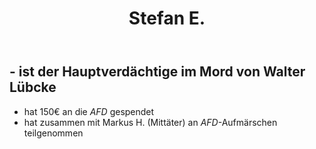 #+title: Stefan E.

** - ist der Hauptverdächtige im Mord von Walter Lübcke
- hat 150€ an die [[AFD]] gespendet
- hat zusammen mit Markus H. (Mittäter) an [[AFD]]-Aufmärschen teilgenommen
